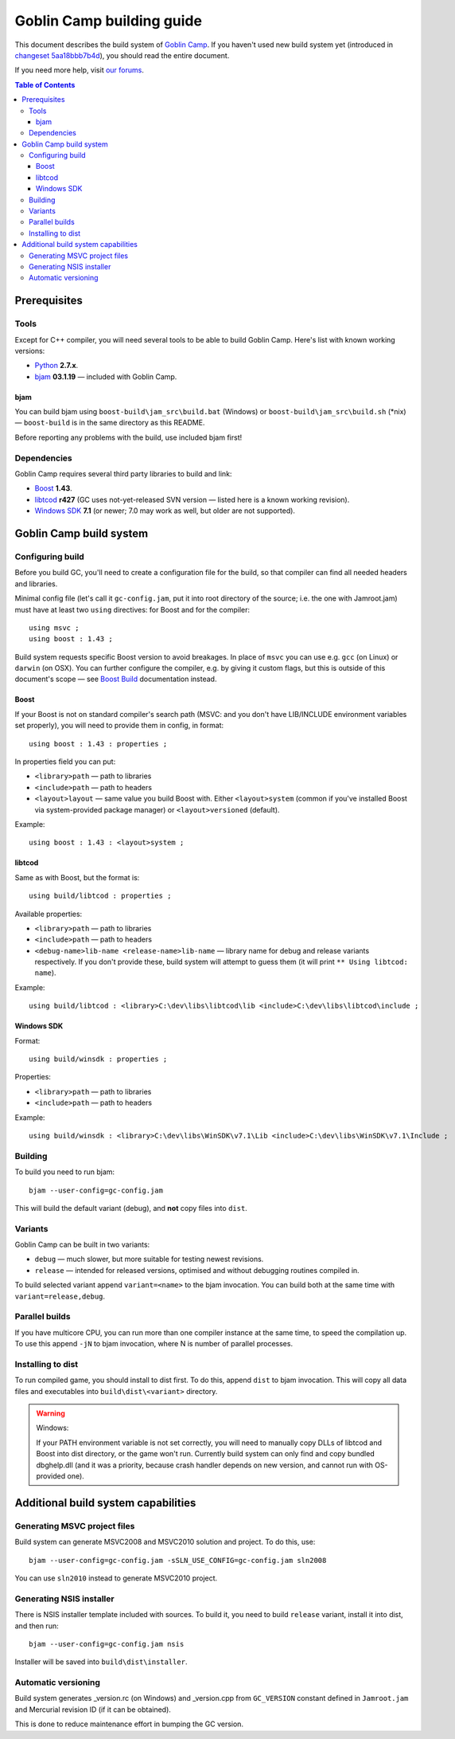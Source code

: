 Goblin Camp building guide
==========================

This document describes the build system of `Goblin Camp`_.
If you haven't used new build system yet (introduced in `changeset 5aa18bbb7b4d`_),
you should read the entire document.

If you need more help, visit `our forums`_.

.. _Goblin Camp:            http://goblincamp.com
.. _our forums:             http://goblincamp.com/forum
.. _changeset 5aa18bbb7b4d: http://bitbucket.org/genericcontainer/goblin-camp/changeset/5aa18bbb7b4d

.. contents:: Table of Contents

Prerequisites
-------------

Tools
~~~~~

Except for C++ compiler, you will need several tools to be able to build Goblin Camp.
Here's list with known working versions:

* `Python`_ **2.7.x**.
* `bjam`_ **03.1.19** — included with Goblin Camp.

.. _Python: http://python.org/

bjam
++++

You can build bjam using ``boost-build\jam_src\build.bat`` (Windows) or ``boost-build\jam_src\build.sh`` (\*nix) —
``boost-build`` is in the same directory as this README.

Before reporting any problems with the build, use included bjam first!

Dependencies
~~~~~~~~~~~~

Goblin Camp requires several third party libraries to build and link:

* `Boost`_ **1.43**.
* `libtcod`_ **r427** (GC uses not-yet-released SVN version — listed here is a known working revision).
* `Windows SDK`_ **7.1** (or newer; 7.0 may work as well, but older are not supported).

.. _Boost:       http://boost.org
.. _libtcod:     http://doryen.eptalys.net/libtcod
.. _Windows SDK: http://microsoft.com/downloads/details.aspx?FamilyID=6b6c21d2-2006-4afa-9702-529fa782d63b

Goblin Camp build system
------------------------

Configuring build
~~~~~~~~~~~~~~~~~

Before you build GC, you'll need to create a configuration file for the build,
so that compiler can find all needed headers and libraries.

Minimal config file (let's call it ``gc-config.jam``, put it into root directory of the source;
i.e. the one with Jamroot.jam) must have at least two ``using`` directives: for Boost and for
the compiler::

    using msvc ;
    using boost : 1.43 ;

Build system requests specific Boost version to avoid breakages. In place of ``msvc`` you can
use e.g. ``gcc`` (on Linux) or ``darwin`` (on OSX). You can further configure the compiler,
e.g. by giving it custom flags, but this is outside of this document's scope — see `Boost Build`_
documentation instead.

.. _Boost Build: http://boost.org/doc/tools/build/doc/html/bbv2/reference/tools.html

Boost
+++++

If your Boost is not on standard compiler's search path (MSVC: and you don't have LIB/INCLUDE environment
variables set properly), you will need to provide them in config, in format::

    using boost : 1.43 : properties ;

In properties field you can put:

* ``<library>path`` — path to libraries
* ``<include>path`` — path to headers
* ``<layout>layout`` — same value you build Boost with. Either ``<layout>system``
  (common if you've installed Boost via system-provided package manager) or
  ``<layout>versioned`` (default).

Example::

    using boost : 1.43 : <layout>system ;

libtcod
+++++++

Same as with Boost, but the format is::

    using build/libtcod : properties ;

Available properties:

* ``<library>path`` — path to libraries
* ``<include>path`` — path to headers
* ``<debug-name>lib-name <release-name>lib-name`` — library name for debug and release variants respectively.
  If you don't provide these, build system will attempt to guess them (it will print ``** Using libtcod: name``).

Example::

    using build/libtcod : <library>C:\dev\libs\libtcod\lib <include>C:\dev\libs\libtcod\include ;

Windows SDK
+++++++++++

Format::

    using build/winsdk : properties ;

Properties:

* ``<library>path`` — path to libraries
* ``<include>path`` — path to headers

Example::

    using build/winsdk : <library>C:\dev\libs\WinSDK\v7.1\Lib <include>C:\dev\libs\WinSDK\v7.1\Include ;

Building
~~~~~~~~

To build you need to run bjam::

    bjam --user-config=gc-config.jam

This will build the default variant (debug), and **not** copy files into ``dist``.

Variants
~~~~~~~~

Goblin Camp can be built in two variants:

* ``debug`` — much slower, but more suitable for testing newest revisions.
* ``release`` — intended for released versions, optimised and without debugging routines compiled in.

To build selected variant append ``variant=<name>`` to the bjam invocation. You can build both at the
same time with ``variant=release,debug``.

Parallel builds
~~~~~~~~~~~~~~~

If you have multicore CPU, you can run more than one compiler instance at the same time, to speed
the compilation up. To use this append ``-jN`` to bjam invocation, where N is number of parallel
processes.

Installing to dist
~~~~~~~~~~~~~~~~~~

To run compiled game, you should install to dist first. To do this, append ``dist`` to bjam invocation.
This will copy all data files and executables into ``build\dist\<variant>`` directory.

.. warning::
    Windows:
    
    If your PATH environment variable is not set correctly, you will need to manually copy
    DLLs of libtcod and Boost into dist directory, or the game won't run. Currently
    build system can only find and copy bundled dbghelp.dll (and it was a priority, because
    crash handler depends on new version, and cannot run with OS-provided one).

Additional build system capabilities
------------------------------------

Generating MSVC project files
~~~~~~~~~~~~~~~~~~~~~~~~~~~~~

Build system can generate MSVC2008 and MSVC2010 solution and project.
To do this, use::

    bjam --user-config=gc-config.jam -sSLN_USE_CONFIG=gc-config.jam sln2008

You can use ``sln2010`` instead to generate MSVC2010 project.

Generating NSIS installer
~~~~~~~~~~~~~~~~~~~~~~~~~

There is NSIS installer template included with sources. To build it, you need
to build ``release`` variant, install it into dist, and then run::

    bjam --user-config=gc-config.jam nsis

Installer will be saved into ``build\dist\installer``.

Automatic versioning
~~~~~~~~~~~~~~~~~~~~

Build system generates _version.rc (on Windows) and _version.cpp from ``GC_VERSION``
constant defined in ``Jamroot.jam`` and Mercurial revision ID (if it can be obtained).

This is done to reduce maintenance effort in bumping the GC version.
